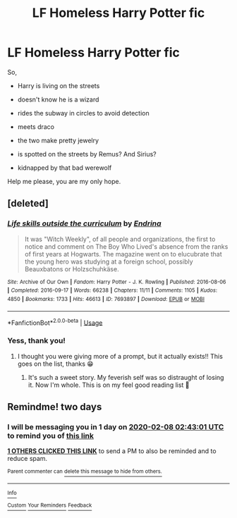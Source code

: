 #+TITLE: LF Homeless Harry Potter fic

* LF Homeless Harry Potter fic
:PROPERTIES:
:Author: Pufferfoot
:Score: 26
:DateUnix: 1580953832.0
:DateShort: 2020-Feb-06
:FlairText: What's That Fic?
:END:
So,

- Harry is living on the streets

- doesn't know he is a wizard

- rides the subway in circles to avoid detection

- meets draco

- the two make pretty jewelry

- is spotted on the streets by Remus? And Sirius?

- kidnapped by that bad werewolf

Help me please, you are my only hope.


** [deleted]
:PROPERTIES:
:Score: 15
:DateUnix: 1580958205.0
:DateShort: 2020-Feb-06
:END:

*** [[https://archiveofourown.org/works/7693897][*/Life skills outside the curriculum/*]] by [[https://www.archiveofourown.org/users/Endrina/pseuds/Endrina][/Endrina/]]

#+begin_quote
  It was "Witch Weekly", of all people and organizations, the first to notice and comment on The Boy Who Lived's absence from the ranks of first years at Hogwarts. The magazine went on to elucubrate that the young hero was studying at a foreign school, possibly Beauxbatons or Holzschuhkäse.
#+end_quote

^{/Site/:} ^{Archive} ^{of} ^{Our} ^{Own} ^{*|*} ^{/Fandom/:} ^{Harry} ^{Potter} ^{-} ^{J.} ^{K.} ^{Rowling} ^{*|*} ^{/Published/:} ^{2016-08-06} ^{*|*} ^{/Completed/:} ^{2016-09-17} ^{*|*} ^{/Words/:} ^{66238} ^{*|*} ^{/Chapters/:} ^{11/11} ^{*|*} ^{/Comments/:} ^{1105} ^{*|*} ^{/Kudos/:} ^{4850} ^{*|*} ^{/Bookmarks/:} ^{1733} ^{*|*} ^{/Hits/:} ^{46613} ^{*|*} ^{/ID/:} ^{7693897} ^{*|*} ^{/Download/:} ^{[[https://archiveofourown.org/downloads/7693897/Life%20skills%20outside%20the.epub?updated_at=1577557972][EPUB]]} ^{or} ^{[[https://archiveofourown.org/downloads/7693897/Life%20skills%20outside%20the.mobi?updated_at=1577557972][MOBI]]}

--------------

*FanfictionBot*^{2.0.0-beta} | [[https://github.com/tusing/reddit-ffn-bot/wiki/Usage][Usage]]
:PROPERTIES:
:Author: FanfictionBot
:Score: 5
:DateUnix: 1580958215.0
:DateShort: 2020-Feb-06
:END:


*** Yess, thank you!
:PROPERTIES:
:Author: Pufferfoot
:Score: 3
:DateUnix: 1580981562.0
:DateShort: 2020-Feb-06
:END:

**** I thought you were giving more of a prompt, but it actually exists!! This goes on the list, thanks 😁
:PROPERTIES:
:Author: DaniMrynn
:Score: 3
:DateUnix: 1580993290.0
:DateShort: 2020-Feb-06
:END:

***** It's such a sweet story. My feverish self was so distraught of losing it. Now I'm whole. This is on my feel good reading list 🤗
:PROPERTIES:
:Author: Pufferfoot
:Score: 4
:DateUnix: 1580996269.0
:DateShort: 2020-Feb-06
:END:


** Remindme! two days
:PROPERTIES:
:Author: wincestforthewin__
:Score: 0
:DateUnix: 1580956981.0
:DateShort: 2020-Feb-06
:END:

*** I will be messaging you in 1 day on [[http://www.wolframalpha.com/input/?i=2020-02-08%2002:43:01%20UTC%20To%20Local%20Time][*2020-02-08 02:43:01 UTC*]] to remind you of [[https://np.reddit.com/r/HPfanfiction/comments/ezkqby/lf_homeless_harry_potter_fic/fgo0i4i/?context=3][*this link*]]

[[https://np.reddit.com/message/compose/?to=RemindMeBot&subject=Reminder&message=%5Bhttps%3A%2F%2Fwww.reddit.com%2Fr%2FHPfanfiction%2Fcomments%2Fezkqby%2Flf_homeless_harry_potter_fic%2Ffgo0i4i%2F%5D%0A%0ARemindMe%21%202020-02-08%2002%3A43%3A01%20UTC][*1 OTHERS CLICKED THIS LINK*]] to send a PM to also be reminded and to reduce spam.

^{Parent commenter can} [[https://np.reddit.com/message/compose/?to=RemindMeBot&subject=Delete%20Comment&message=Delete%21%20ezkqby][^{delete this message to hide from others.}]]

--------------

[[https://np.reddit.com/r/RemindMeBot/comments/e1bko7/remindmebot_info_v21/][^{Info}]]

[[https://np.reddit.com/message/compose/?to=RemindMeBot&subject=Reminder&message=%5BLink%20or%20message%20inside%20square%20brackets%5D%0A%0ARemindMe%21%20Time%20period%20here][^{Custom}]]
[[https://np.reddit.com/message/compose/?to=RemindMeBot&subject=List%20Of%20Reminders&message=MyReminders%21][^{Your Reminders}]]
[[https://np.reddit.com/message/compose/?to=Watchful1&subject=RemindMeBot%20Feedback][^{Feedback}]]
:PROPERTIES:
:Author: RemindMeBot
:Score: 2
:DateUnix: 1580957697.0
:DateShort: 2020-Feb-06
:END:
